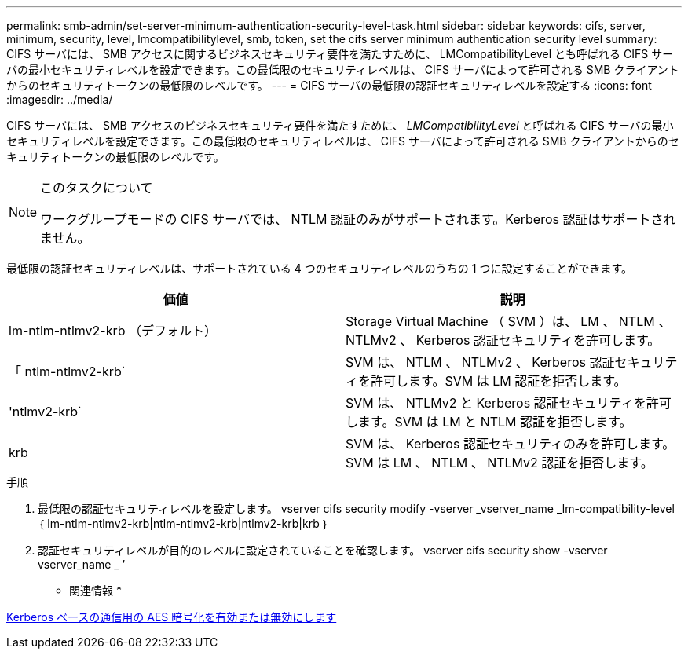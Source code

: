 ---
permalink: smb-admin/set-server-minimum-authentication-security-level-task.html 
sidebar: sidebar 
keywords: cifs, server, minimum, security, level, lmcompatibilitylevel, smb, token, set the cifs server minimum authentication security level 
summary: CIFS サーバには、 SMB アクセスに関するビジネスセキュリティ要件を満たすために、 LMCompatibilityLevel とも呼ばれる CIFS サーバの最小セキュリティレベルを設定できます。この最低限のセキュリティレベルは、 CIFS サーバによって許可される SMB クライアントからのセキュリティトークンの最低限のレベルです。 
---
= CIFS サーバの最低限の認証セキュリティレベルを設定する
:icons: font
:imagesdir: ../media/


[role="lead"]
CIFS サーバには、 SMB アクセスのビジネスセキュリティ要件を満たすために、 _LMCompatibilityLevel_ と呼ばれる CIFS サーバの最小セキュリティレベルを設定できます。この最低限のセキュリティレベルは、 CIFS サーバによって許可される SMB クライアントからのセキュリティトークンの最低限のレベルです。

[NOTE]
.このタスクについて
====
ワークグループモードの CIFS サーバでは、 NTLM 認証のみがサポートされます。Kerberos 認証はサポートされません。

====
最低限の認証セキュリティレベルは、サポートされている 4 つのセキュリティレベルのうちの 1 つに設定することができます。

|===
| 価値 | 説明 


 a| 
lm-ntlm-ntlmv2-krb （デフォルト）
 a| 
Storage Virtual Machine （ SVM ）は、 LM 、 NTLM 、 NTLMv2 、 Kerberos 認証セキュリティを許可します。



 a| 
「 ntlm-ntlmv2-krb`
 a| 
SVM は、 NTLM 、 NTLMv2 、 Kerberos 認証セキュリティを許可します。SVM は LM 認証を拒否します。



 a| 
'ntlmv2-krb`
 a| 
SVM は、 NTLMv2 と Kerberos 認証セキュリティを許可します。SVM は LM と NTLM 認証を拒否します。



 a| 
krb
 a| 
SVM は、 Kerberos 認証セキュリティのみを許可します。SVM は LM 、 NTLM 、 NTLMv2 認証を拒否します。

|===
.手順
. 最低限の認証セキュリティレベルを設定します。 vserver cifs security modify -vserver _vserver_name _lm-compatibility-level ｛ lm-ntlm-ntlmv2-krb|ntlm-ntlmv2-krb|ntlmv2-krb|krb ｝
. 認証セキュリティレベルが目的のレベルに設定されていることを確認します。 vserver cifs security show -vserver vserver_name _ ’


* 関連情報 *

xref:enable-disable-aes-encryption-kerberos-task.adoc[Kerberos ベースの通信用の AES 暗号化を有効または無効にします]
